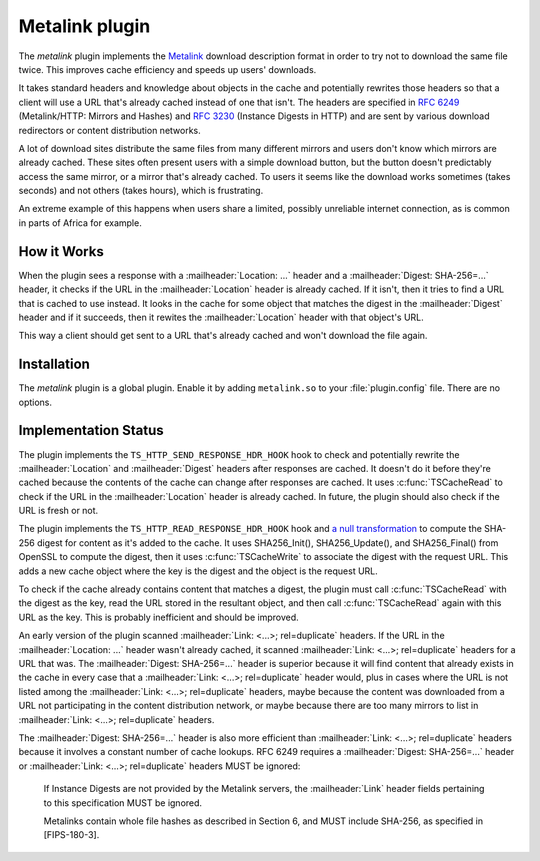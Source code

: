 .. Licensed to the Apache Software Foundation (ASF) under one or more
   contributor license agreements.  See the NOTICE file distributed
   with this work for additional information regarding copyright
   ownership.  The ASF licenses this file to you under the Apache
   License, Version 2.0 (the "License"); you may not use this file
   except in compliance with the License.  You may obtain a copy of
   the License at

      http://www.apache.org/licenses/LICENSE-2.0

   Unless required by applicable law or agreed to in writing, software
   distributed under the License is distributed on an "AS IS" BASIS,
   WITHOUT WARRANTIES OR CONDITIONS OF ANY KIND, either express or
   implied.  See the License for the specific language governing
   permissions and limitations under the License.

.. _metalink-plugin:


Metalink plugin
===============

The `metalink` plugin implements the `Metalink`_ download description
format in order to try not to download the same file twice.  This
improves cache efficiency and speeds up users' downloads.

It takes standard headers and knowledge about objects in the cache and
potentially rewrites those headers so that a client will use a URL
that's already cached instead of one that isn't.  The headers are
specified in :rfc:`6249` (Metalink/HTTP: Mirrors and Hashes) and
:rfc:`3230` (Instance Digests in HTTP) and are sent by various
download redirectors or content distribution networks.

A lot of download sites distribute the same files from many different
mirrors and users don't know which mirrors are already cached.  These
sites often present users with a simple download button, but the
button doesn't predictably access the same mirror, or a mirror that's
already cached.  To users it seems like the download works sometimes
(takes seconds) and not others (takes hours), which is frustrating.

An extreme example of this happens when users share a limited,
possibly unreliable internet connection, as is common in parts of
Africa for example.


How it Works
------------

When the plugin sees a response with a :mailheader:`Location: ...`
header and a :mailheader:`Digest: SHA-256=...` header, it checks if
the URL in the :mailheader:`Location` header is already cached.  If it
isn't, then it tries to find a URL that is cached to use instead.  It
looks in the cache for some object that matches the digest in the
:mailheader:`Digest` header and if it succeeds, then it rewites the
:mailheader:`Location` header with that object's URL.

This way a client should get sent to a URL that's already cached and
won't download the file again.


Installation
------------

The `metalink` plugin is a global plugin.  Enable it by adding
``metalink.so`` to your :file:`plugin.config` file.  There are no
options.


Implementation Status
---------------------

The plugin implements the ``TS_HTTP_SEND_RESPONSE_HDR_HOOK`` hook to
check and potentially rewrite the :mailheader:`Location` and
:mailheader:`Digest` headers after responses are cached.  It doesn't
do it before they're cached because the contents of the cache can
change after responses are cached.  It uses :c:func:`TSCacheRead` to
check if the URL in the :mailheader:`Location` header is already
cached.  In future, the plugin should also check if the URL is fresh
or not.

The plugin implements the ``TS_HTTP_READ_RESPONSE_HDR_HOOK`` hook and
`a null transformation`_ to compute the SHA-256 digest for content as
it's added to the cache.  It uses SHA256_Init(), SHA256_Update(), and
SHA256_Final() from OpenSSL to compute the digest, then it uses
:c:func:`TSCacheWrite` to associate the digest with the request URL.
This adds a new cache object where the key is the digest and the
object is the request URL.

To check if the cache already contains content that matches a digest,
the plugin must call :c:func:`TSCacheRead` with the digest as the key,
read the URL stored in the resultant object, and then call
:c:func:`TSCacheRead` again with this URL as the key.  This is
probably inefficient and should be improved.

An early version of the plugin scanned :mailheader:`Link: <...>;
rel=duplicate` headers.  If the URL in the :mailheader:`Location: ...`
header wasn't already cached, it scanned :mailheader:`Link: <...>;
rel=duplicate` headers for a URL that was.  The :mailheader:`Digest:
SHA-256=...` header is superior because it will find content that
already exists in the cache in every case that a :mailheader:`Link:
<...>; rel=duplicate` header would, plus in cases where the URL is not
listed among the :mailheader:`Link: <...>; rel=duplicate` headers,
maybe because the content was downloaded from a URL not participating
in the content distribution network, or maybe because there are too
many mirrors to list in :mailheader:`Link: <...>; rel=duplicate`
headers.

The :mailheader:`Digest: SHA-256=...` header is also more efficient
than :mailheader:`Link: <...>; rel=duplicate` headers because it
involves a constant number of cache lookups.  RFC 6249 requires a
:mailheader:`Digest: SHA-256=...` header or :mailheader:`Link: <...>;
rel=duplicate` headers MUST be ignored:

   If Instance Digests are not provided by the Metalink servers, the
   :mailheader:`Link` header fields pertaining to this specification
   MUST be ignored.

   Metalinks contain whole file hashes as described in Section 6, and
   MUST include SHA-256, as specified in [FIPS-180-3].


.. _Metalink:    http://en.wikipedia.org/wiki/Metalink

.. _a null transformation:
                 /sdk/http-transformation-plugin/sample-null-transformation-plugin
